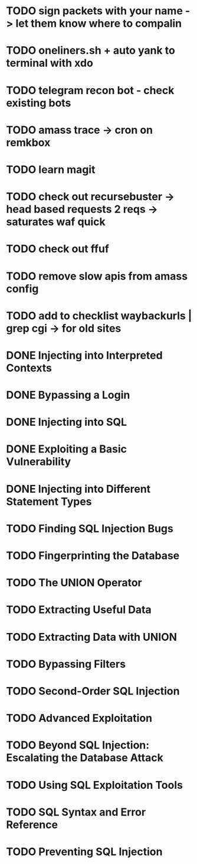 * TODO sign packets with your name -> let them know where to compalin
* TODO oneliners.sh + auto yank to terminal with xdo
* TODO telegram recon bot - check existing bots
* TODO amass trace -> cron on remkbox
* TODO learn magit 
* TODO check out recursebuster -> head based requests 2 reqs -> saturates waf quick
* TODO check out ffuf
* TODO remove slow apis from amass config
* TODO add to checklist waybackurls | grep cgi -> for old sites
* DONE Injecting into Interpreted Contexts 
* DONE Bypassing a Login
* DONE Injecting into SQL
* DONE Exploiting a Basic Vulnerability
* DONE Injecting into Different Statement Types
* TODO Finding SQL Injection Bugs
* TODO Fingerprinting the Database
* TODO The UNION Operator
* TODO Extracting Useful Data
* TODO Extracting Data with UNION
* TODO Bypassing Filters
* TODO Second-Order SQL Injection
* TODO Advanced Exploitation
* TODO Beyond SQL Injection: Escalating the Database Attack
* TODO Using SQL Exploitation Tools
* TODO SQL Syntax and Error Reference
* TODO Preventing SQL Injection
